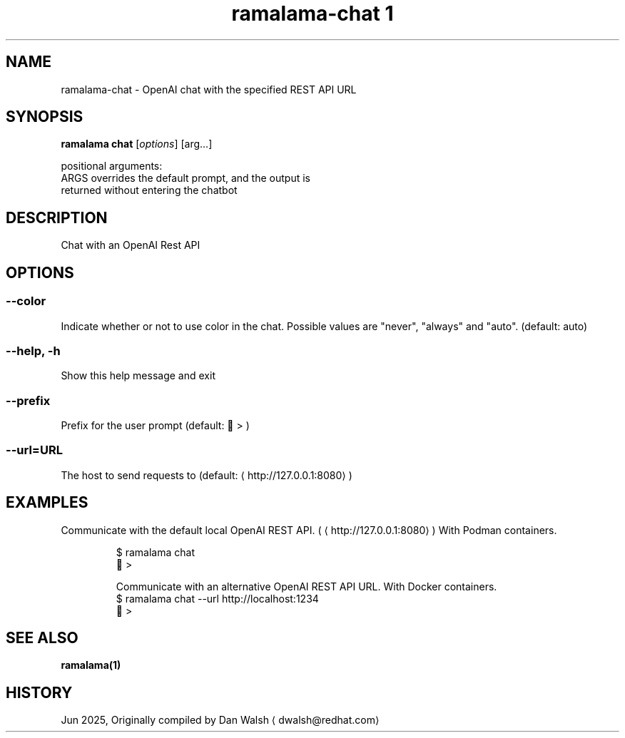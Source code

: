 .TH "ramalama-chat 1" 
.nh
.ad l

.SH NAME
.PP
ramalama\-chat \- OpenAI chat with the specified REST API URL

.SH SYNOPSIS
.PP
\fBramalama chat\fP [\fIoptions\fP] [arg...]

.PP
positional arguments:
  ARGS                  overrides the default prompt, and the output is
                        returned without entering the chatbot

.SH DESCRIPTION
.PP
Chat with an OpenAI Rest API

.SH OPTIONS
.SS \fB\-\-color\fP
.PP
Indicate whether or not to use color in the chat.
Possible values are "never", "always" and "auto". (default: auto)

.SS \fB\-\-help\fP, \fB\-h\fP
.PP
Show this help message and exit

.SS \fB\-\-prefix\fP
.PP
Prefix for the user prompt (default: 🦭 > )

.SS \fB\-\-url\fP=URL
.PP
The host to send requests to (default: 
\[la]http://127.0.0.1:8080\[ra])

.SH EXAMPLES
.PP
Communicate with the default local OpenAI REST API. (
\[la]http://127.0.0.1:8080\[ra])
With Podman containers.

.PP
.RS

.nf
$ ramalama chat
🦭 >

Communicate with an alternative OpenAI REST API URL. With Docker containers.
$ ramalama chat \-\-url http://localhost:1234
🐋 >

.fi
.RE

.SH SEE ALSO
.PP
\fBramalama(1)\fP

.SH HISTORY
.PP
Jun 2025, Originally compiled by Dan Walsh 
\[la]dwalsh@redhat.com\[ra]
